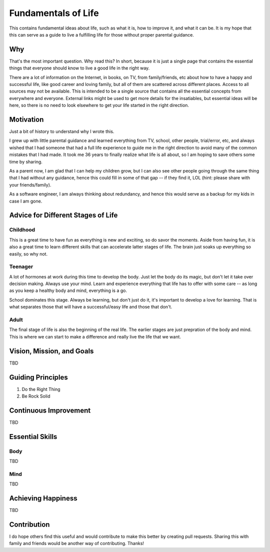 ====================
Fundamentals of Life
====================

This contains fundamental ideas about life, such as what it is, how to improve it, and what it can be. It is my hope that this can serve as a guide to live a fulfilling life for those without proper parental guidance.

Why
===

That's the most important question. Why read this? In short, because it is just a single page that contains the essential things that everyone should know to live a good life in the right way.

There are a lot of information on the Internet, in books, on TV, from family/friends, etc about how to have a happy and successful life, like good career and loving family, but all of them are scattered across different places. Access to all sources may not be available. This is intended to be a single source that contains all the essential concepts from everywhere and everyone. External links might be used to get more details for the insatiables, but essential ideas will be here, so there is no need to look elsewhere to get your life started in the right direction.

Motivation
==========

Just a bit of history to understand why I wrote this.

I grew up with little parental guidance and learned everything from TV, school, other people, trial/error, etc, and always wished that I had someone that had a full life experience to guide me in the right direction to avoid many of the common mistakes that I had made. It took me 36 years to finally realize what life is all about, so I am hoping to save others some time by sharing.

As a parent now, I am glad that I can help my children grow, but I can also see other people going through the same thing that I had without any guidance, hence this could fill in some of that gap -- if they find it, LOL (hint: please share with your friends/family).

As a software engineer, I am always thinking about redundancy, and hence this would serve as a backup for my kids in case I am gone.

Advice for Different Stages of Life
===================================

Childhood
---------

This is a great time to have fun as everything is new and exciting, so do savor the moments. Aside from having fun, it is also a great time to learn different skills that can accelerate latter stages of life. The brain just soaks up everything so easily, so why not.

Teenager
--------

A lot of hormones at work during this time to develop the body. Just let the body do its magic, but don't let it take over decision making. Always use your mind. Learn and experience everything that life has to offer with some care -- as long as you keep a healthy body and mind, everything is a go. 

School dominates this stage. Always be learning, but don't just do it, it's important to develop a love for learning. That is what separates those that will have a successful/easy life and those that don't.

Adult
-----

The final stage of life is also the beginning of the real life. The earlier stages are just prepration of the body and mind. This is where we can start to make a difference and really live the life that we want.

Vision, Mission, and Goals
==========================

TBD

Guiding Principles
==================

1. Do the Right Thing
2. Be Rock Solid

Continuous Improvement
======================

TBD

Essential Skills
================

Body
----

TBD

Mind
----

TBD

Achieving Happiness
===================

TBD

Contribution
============

I do hope others find this useful and would contribute to make this better by creating pull requests. Sharing this with family and friends would be another way of contributing. Thanks!
